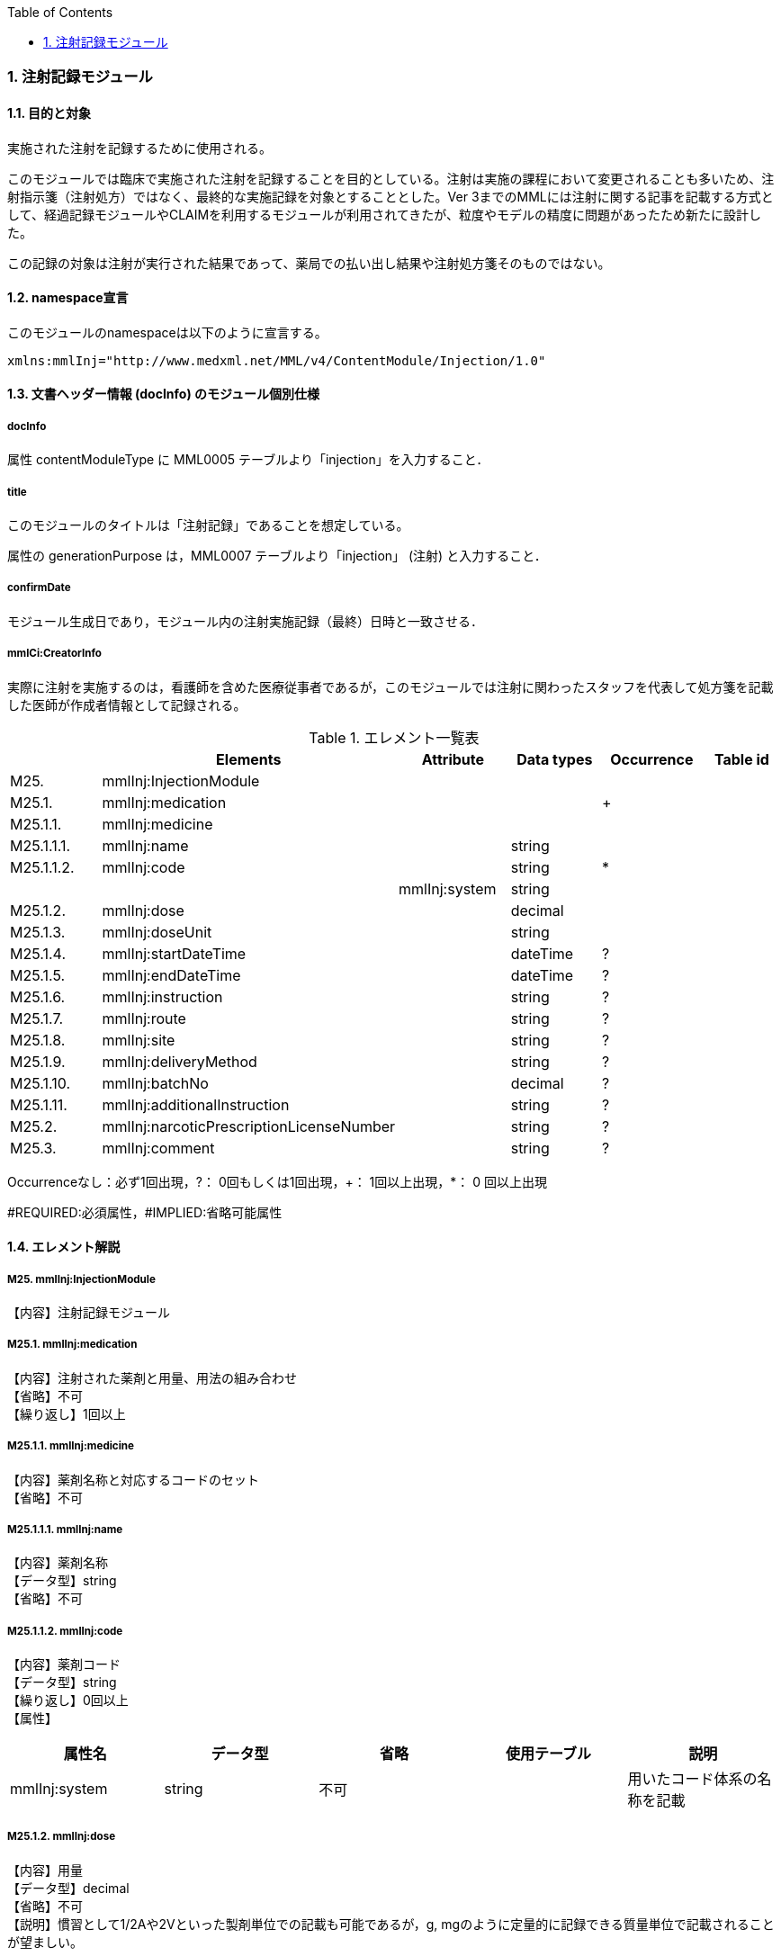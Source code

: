 :Author: Shinji KOBAYASHI
:Email: skoba@moss.gr.jp
:toc: right
:toclevels: 2
:pagenums:
:numberd:
:sectnums:
:imagesdir: ./figures
:linkcss:

=== 注射記録モジュール
==== 目的と対象
実施された注射を記録するために使用される。

このモジュールでは臨床で実施された注射を記録することを目的としている。注射は実施の課程において変更されることも多いため、注射指示箋（注射処方）ではなく、最終的な実施記録を対象とすることとした。Ver 3までのMMLには注射に関する記事を記載する方式として、経過記録モジュールやCLAIMを利用するモジュールが利用されてきたが、粒度やモデルの精度に問題があったため新たに設計した。

この記録の対象は注射が実行された結果であって、薬局での払い出し結果や注射処方箋そのものではない。

==== namespace宣言
このモジュールのnamespaceは以下のように宣言する。

 xmlns:mmlInj="http://www.medxml.net/MML/v4/ContentModule/Injection/1.0"

==== 文書ヘッダー情報 (docInfo) のモジュール個別仕様
===== docInfo
属性 contentModuleType に MML0005 テーブルより「injection」を入力すること．

===== title
このモジュールのタイトルは「注射記録」であることを想定している。

属性の generationPurpose は，MML0007 テーブルより「injection」 (注射) と入力すること．

===== confirmDate
モジュール生成日であり，モジュール内の注射実施記録（最終）日時と一致させる．

===== mmlCi:CreatorInfo
実際に注射を実施するのは，看護師を含めた医療従事者であるが，このモジュールでは注射に関わったスタッフを代表して処方箋を記載した医師が作成者情報として記録される。

.エレメント一覧表
[options="header"]
|===
| |Elements|Attribute|Data types|Occurrence|Table id
|M25.|mmlInj:InjectionModule| | | |
|M25.1.|mmlInj:medication| | |+|
|M25.1.1.|mmlInj:medicine| | | |
|M25.1.1.1.|mmlInj:name| |string| |
|M25.1.1.2.|mmlInj:code| |string|*|
| | |mmlInj:system|string| |
|M25.1.2.|mmlInj:dose| |decimal| |
|M25.1.3.|mmlInj:doseUnit| |string| |
|M25.1.4.|mmlInj:startDateTime| |dateTime|?|
|M25.1.5.|mmlInj:endDateTime| |dateTime|?|
|M25.1.6.|mmlInj:instruction| |string|?|
|M25.1.7.|mmlInj:route| |string|?|
|M25.1.8.|mmlInj:site| |string|?|
|M25.1.9.|mmlInj:deliveryMethod| |string|?|
|M25.1.10.|mmlInj:batchNo| |decimal|?|
|M25.1.11.|mmlInj:additionalInstruction| |string|?|
|M25.2.|mmlInj:narcoticPrescriptionLicenseNumber| |string|?|
|M25.3.|mmlInj:comment| |string|?|
|===
Occurrenceなし：必ず1回出現，?： 0回もしくは1回出現，+： 1回以上出現，*： 0 回以上出現

#REQUIRED:必須属性，#IMPLIED:省略可能属性

==== エレメント解説
===== M25. mmlInj:InjectionModule
【内容】注射記録モジュール

===== M25.1. mmlInj:medication
【内容】注射された薬剤と用量、用法の組み合わせ +
【省略】不可 +
【繰り返し】1回以上

===== M25.1.1. mmlInj:medicine
【内容】薬剤名称と対応するコードのセット +
【省略】不可

===== M25.1.1.1. mmlInj:name
【内容】薬剤名称 +
【データ型】string +
【省略】不可

===== M25.1.1.2. mmlInj:code
【内容】薬剤コード +
【データ型】string +
【繰り返し】0回以上 +
【属性】
[options="header"]
|===
|属性名|データ型|省略|使用テーブル|説明
|mmlInj:system|string|不可| |用いたコード体系の名称を記載
|===

===== M25.1.2. mmlInj:dose
【内容】用量 +
【データ型】decimal +
【省略】不可 +
【説明】慣習として1/2Aや2Vといった製剤単位での記載も可能であるが，g, mgのように定量的に記録できる質量単位で記載されることが望ましい。

===== M25.1.3. mmlInj:doseUnit
【内容】用量の単位 +
【データ型】string +
【省略】不可

===== M25.1.4. mmlInj:startDateTime
【内容】投与開始日時 +
【データ型】dateTime +
【省略】可 +
【説明】投与を開始した時間を記載する

===== M25.1.5. mmlInj:endDateTime
【内容】投与修了日時 +
【データ型】dateTime +
【省略】可 +
【説明】投与を修了した時間を記載する。静注，皮下注，筋注など開始時間と終了時間に差が無いような場合は省略する。

===== M25.1.6. mmlInj:instruction
【内容】用法指示 +
【データ型】string +
【省略】可 +
【説明】使用法に関する指示を記載する

===== M25.1.7. mmlInj:route
【内容】投与経路 +
【データ型】string +
【省略】可 +
【説明】投与する注射ルートを記載する。例：右前腕留置ルート，右鎖骨下中心静脈ルート

===== M25.1.8. mmlInj:site
【内容】投与部位 +
【データ型】string +
【省略】可 +
【説明】注射した部位を記載する。例：右上腕三角，腹部

===== M25.1.9. mmlInj:deliveryMethod
【内容】注射方法 +
【データ型】string +
【省略】可 +
【説明】注射方法について記載する。例：筋注，皮下注，静注，点滴静注，中心静脈注射

===== M25.1.10. mmlInj:batchNo
【内容】処方番号 +
【データ型】decimal +
【省略】可 +
【説明】処方番号を記載する。これにより用法が共通する薬剤をまとめて一つの処方単位とすることができる。

===== M25.1.11. mmlInj:additionalInstruction
【内容】追加指示，コメント +
【データ型】string +
【省略】可 +
【説明】注射に関する用法，用量に関する追加指示。必要に応じて記載する。

===== M25.2. mmlInj:narcoticPrescriptionLicenseNumber
【内容】麻薬施用者番号 +
【データ型】string +
【省略】可 +
【説明】麻薬処方箋の場合には麻薬施用者番号及び患者住所を記載する必要がある。

===== M25.3.  mmlInj:comment
【内容】コメント +
【データ型】string +
【省略】可 +
【説明】

